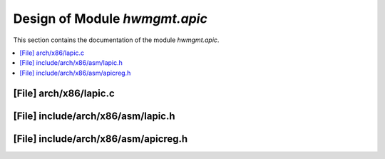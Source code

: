.. _hwmgmt_apic:

Design of Module `hwmgmt.apic`
##############################################

This section contains the documentation of the module `hwmgmt.apic`.



.. contents::
   :local:

[File] arch/x86/lapic.c
======================================================================

[File] include/arch/x86/asm/lapic.h
======================================================================

[File] include/arch/x86/asm/apicreg.h
======================================================================

